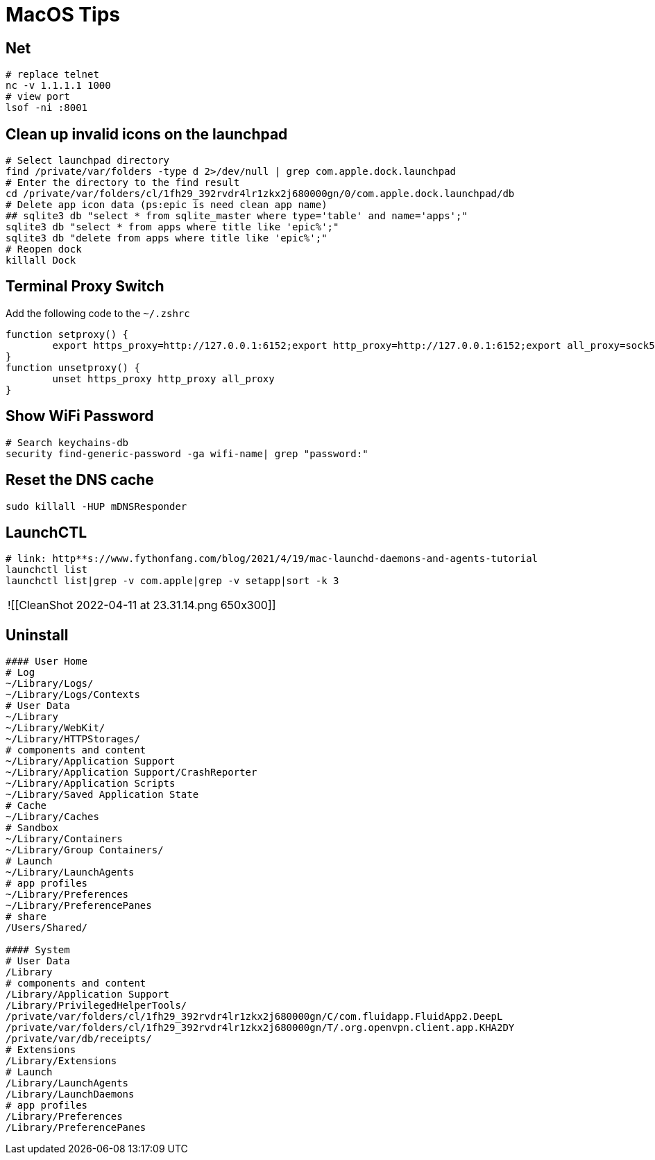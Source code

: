 = MacOS Tips

== Net

[source,bash]
----
# replace telnet
nc -v 1.1.1.1 1000
# view port
lsof -ni :8001
----

== Clean up invalid icons on the launchpad

[source,bash]
----
# Select launchpad directory
find /private/var/folders -type d 2>/dev/null | grep com.apple.dock.launchpad
# Enter the directory to the find result
cd /private/var/folders/cl/1fh29_392rvdr4lr1zkx2j680000gn/0/com.apple.dock.launchpad/db
# Delete app icon data (ps:epic is need clean app name)
## sqlite3 db "select * from sqlite_master where type='table' and name='apps';"
sqlite3 db "select * from apps where title like 'epic%';"
sqlite3 db "delete from apps where title like 'epic%';"
# Reopen dock
killall Dock
----

== Terminal Proxy Switch

Add the following code to the `~/.zshrc`

[,shele]
----
function setproxy() {
        export https_proxy=http://127.0.0.1:6152;export http_proxy=http://127.0.0.1:6152;export all_proxy=sock5://127.0.0.1:6153
}
function unsetproxy() {
        unset https_proxy http_proxy all_proxy
}
----

== Show WiFi Password

[source,bash]
----
# Search keychains-db
security find-generic-password -ga wifi-name| grep "password:"
----

== Reset the DNS cache

[source,bash]
----
sudo killall -HUP mDNSResponder
----

== LaunchCTL

[source,bash]
----
# link: http**s://www.fythonfang.com/blog/2021/4/19/mac-launchd-daemons-and-agents-tutorial
launchctl list
launchctl list|grep -v com.apple|grep -v setapp|sort -k 3
----

[cols=2*]
|===
| ![[CleanShot 2022-04-11 at 23.31.14.png
| 650x300]]
|===

== Uninstall

[source,bash]
----
#### User Home
# Log
~/Library/Logs/
~/Library/Logs/Contexts
# User Data
~/Library
~/Library/WebKit/
~/Library/HTTPStorages/
# components and content
~/Library/Application Support
~/Library/Application Support/CrashReporter
~/Library/Application Scripts
~/Library/Saved Application State
# Cache
~/Library/Caches
# Sandbox
~/Library/Containers
~/Library/Group Containers/
# Launch
~/Library/LaunchAgents
# app profiles
~/Library/Preferences
~/Library/PreferencePanes
# share
/Users/Shared/

#### System
# User Data
/Library
# components and content
/Library/Application Support
/Library/PrivilegedHelperTools/
/private/var/folders/cl/1fh29_392rvdr4lr1zkx2j680000gn/C/com.fluidapp.FluidApp2.DeepL
/private/var/folders/cl/1fh29_392rvdr4lr1zkx2j680000gn/T/.org.openvpn.client.app.KHA2DY
/private/var/db/receipts/
# Extensions
/Library/Extensions
# Launch
/Library/LaunchAgents
/Library/LaunchDaemons
# app profiles
/Library/Preferences
/Library/PreferencePanes
----
